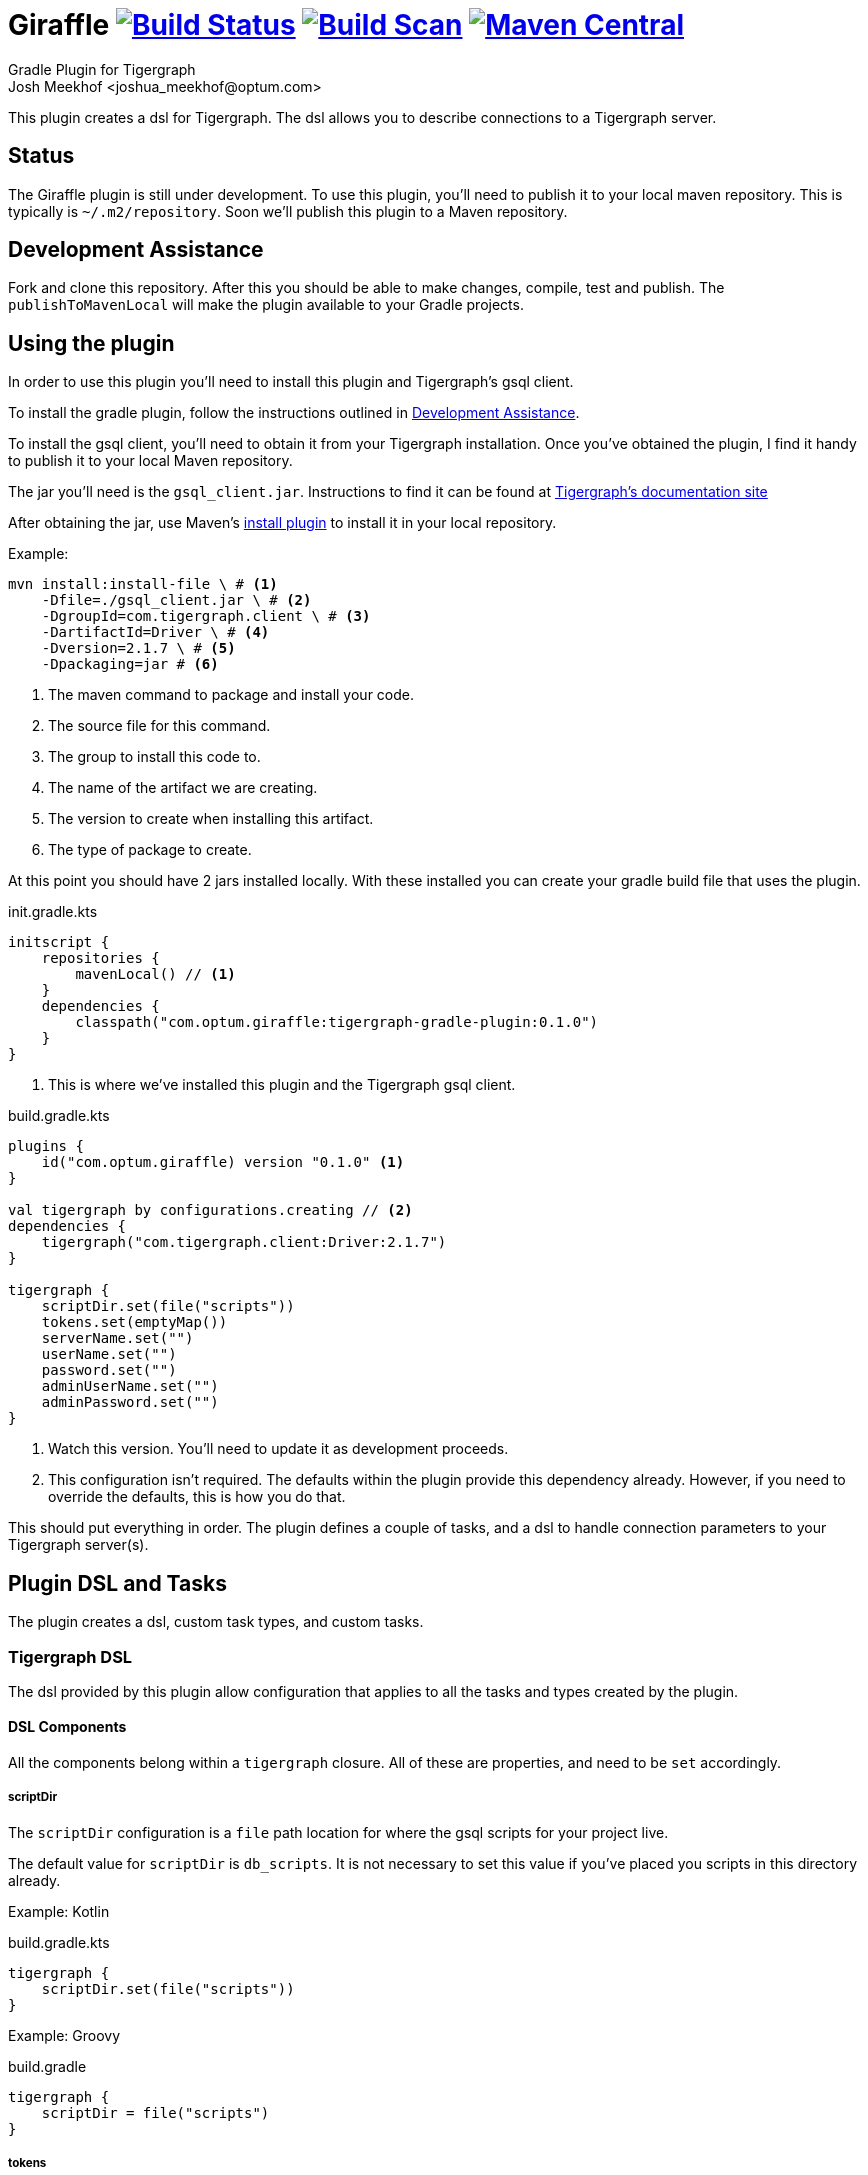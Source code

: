 :maven-metadata: plugins.gradle.org/m2/com/optum/giraffle/giraffle
:travis: https://travis-ci.org/Optum/giraffle
:gradle-plugins-portal: https://plugins.gradle.org/plugin/com.optum.giraffle
:tigergraph-gsql-doc: https://docs.tigergraph.com/dev/using-a-remote-gsql-client
:maven-local-repo: https://maven.apache.org/plugins/maven-install-plugin/examples/specific-local-repo.html
:ant-filter: https://ant.apache.org/manual/api/org/apache/tools/ant/filters/ReplaceTokens.html
:properties-plugin: https://github.com/stevesaliman/gradle-properties-plugin

= Giraffle image:{travis}.svg?branch=master["Build Status",link="{travis}"] image:https://img.shields.io/badge/build-scan-green.svg["Build Scan", link="https://gradle.com/s/gwtfsiooj2h7m"] image:https://img.shields.io/maven-metadata/v/https/{maven-metadata}/maven-metadata.xml.svg?label=gradlePluginPortal["Maven Central",link="{gradle-plugins-portal}"]
Gradle Plugin for Tigergraph
Josh Meekhof <joshua_meekhof@optum.com>

:toc:
:homepage: https://github.com/Optum/Giraffle.git

This plugin creates a dsl for Tigergraph. The dsl allows you to describe
connections to a Tigergraph server.

== Status
The Giraffle plugin is still under development. To use this plugin, you'll
need to publish it to your local maven repository. This is typically is
`~/.m2/repository`. Soon we'll publish this plugin to a Maven repository.

[#assist]
== Development Assistance
Fork and clone this repository. After this you should be able to make changes,
compile, test and publish.  The `publishToMavenLocal` will make the plugin
available to your Gradle projects.

[#plugin-use]
== Using the plugin
In order to use this plugin you'll need to install this plugin and Tigergraph's
gsql client.

To install the gradle plugin, follow the instructions outlined in <<assist>>.

To install the gsql client, you'll need to obtain it from your Tigergraph
installation. Once you've obtained the plugin, I find it handy to publish it to
your local Maven repository.

The jar you'll need is the `gsql_client.jar`. Instructions to find it can be
found at
{tigergraph-gsql-doc}[Tigergraph's documentation site]

After obtaining the jar, use Maven's
{maven-local-repo}[install plugin] to install it in your local repository.

Example:

[source,shell]
----
mvn install:install-file \ # <1>
    -Dfile=./gsql_client.jar \ # <2>
    -DgroupId=com.tigergraph.client \ # <3>
    -DartifactId=Driver \ # <4>
    -Dversion=2.1.7 \ # <5>
    -Dpackaging=jar # <6>
----
<1> The maven command to package and install your code.
<2> The source file for this command.
<3> The group to install this code to.
<4> The name of the artifact we are creating.
<5> The version to create when installing this artifact.
<6> The type of package to create.

At this point you should have 2 jars installed locally. With these installed
you can create your gradle build file that uses the plugin.

init.gradle.kts
[source,kotlin]
----
initscript {
    repositories {
        mavenLocal() // <1>
    }
    dependencies {
        classpath("com.optum.giraffle:tigergraph-gradle-plugin:0.1.0")
    }
}
----
<1> This is where we've installed this plugin and the Tigergraph gsql client.

build.gradle.kts
[source,kotlin]
----
plugins {
    id("com.optum.giraffle) version "0.1.0" <1>
}

val tigergraph by configurations.creating // <2>
dependencies {
    tigergraph("com.tigergraph.client:Driver:2.1.7")
}

tigergraph {
    scriptDir.set(file("scripts"))
    tokens.set(emptyMap())
    serverName.set("")
    userName.set("")
    password.set("")
    adminUserName.set("")
    adminPassword.set("")
}
----
<1> Watch this version. You'll need to update it as development proceeds.
<2> This configuration isn't required. The defaults within the plugin provide
this dependency already. However, if you need to override the defaults, this is
how you do that.

This should put everything in order. The plugin defines a couple of tasks, and
a dsl to handle connection parameters to your Tigergraph server(s).

== Plugin DSL and Tasks
The plugin creates a dsl, custom task types, and custom tasks.

=== Tigergraph DSL
The dsl provided by this plugin allow configuration that applies to all the
tasks and types created by the plugin.

[#dsl-components]
==== DSL Components
All the components belong within a `tigergraph` closure. All of these are
properties, and need to be `set` accordingly.

===== scriptDir
The `scriptDir` configuration is a `file` path location for where the gsql
scripts for your project live.

The default value for `scriptDir` is `db_scripts`. It is not necessary to set
this value if you've placed you scripts in this directory already.

Example:
Kotlin

build.gradle.kts
[source,kotlin]
----
tigergraph {
    scriptDir.set(file("scripts"))
}
----

Example:
Groovy

build.gradle
[source,groovy]
----
tigergraph {
    scriptDir = file("scripts")
}
----

===== tokens
This plugin supports token replacement within your source scripts. Internally
it uses an {ant-filter}[Ant filter]. Simply provide a map as the parameter to
this property, and your sources will have the tokens replaced before execution.

Example:
Kotlin

build.gradl.kts
[source,kotlin]
----
val tokenMap: LinkedHashMap<String, String> = linkedMapOf("graphname" to "hc")

tigergraph {
    tokens.set(tokenMap)
}
----

This configuration will take each occurrence of `@graphname@` and replace it
with the value of `hc` within the source scripts.

===== serverName
The `serverName` property configures which server to execute your scripts against.

Example:
Kotlin

build.gradle.kts
[source,kotlin]
----
tigergraph {
    serverName.set("dbsw00001")
}
----

===== userName
The `userName` property configures the username to use for connecting to
tigergraph. This is the default username to use. When a script requires
elevated privileges, see <<adminUserName>> and  <<superUser>>.

===== password
The `password` property configures the password to use for connecting to
tigergraph. This is property is used in conjunction with <<userName>>.

===== adminUserName
The `adminUserName` property configures the username to use for connecting to
tigergraph. This is used when the `superUser` property is set on a gsql script.
See <<superUser>>.

===== adminPassword
The `adminPassword` property configures the password to use for connecting to
tigergraph. This is property is used in conjunction with <<adminUserName>>.

=== gsqlCopyTasks
The plugin defines this task, and adds it to the project. This task copies
files from the <<dsl-components,scriptDir>> directory and copies the files to
the project's `buildDir`.

This is the step where token replacement occurs, as defined by the
<<dsl-components,tokens>> property.

=== gsqlTaskType
This defines a task type that allows you to execute your scripts against the
tigergraph server with the properties set by the <<Tigergraph DSL>>

To use this task type you simply need to define the name of the script to
execute, and optionally the <<superUser>> directive.

==== scriptPath
The path, relative to <<dsl-components,scriptDir>> to execute.

==== superUser
The directive that indicates whether this can be executed by the default user
(`false`), or the superUser (`true`).

== Examples
I like using this with plugin in conjunction with the
{properties-plugin}[Properties] plugin.
This allows you to use and configure different environments.

gradle.properties
[source,properties]
----
username=joe
password=joehasabadpassword
host=dbsrv001
graphname=hc
----

build.gradle.kts
[source,kotlin]
----
import com.optum.giraffle.tasks.GsqlCopySources
import com.optum.giraffle.tasks.GsqlTask

plugins {
    id("com.optum.giraffle") version "0.1.0"
}

repositories {
    mavenLocal()
    jcenter()
}

val graphname: String by project // <1>
val host: String by project
val username: String by project
val password: String by project
val tokenMap: LinkedHashMap<String, String> = linkedMapOf("graphname" to graphname) // <2>

tigergraph { // <3>
    scriptDir.set(file("db_scripts"))
    tokens.set(tokenMap)
    serverName.set(host)
    userName.set(username)
    password.set(password)
}

val createSchema by tasks.creating(GsqlTask::class) {
    group = "Tigergraph Schema"
    description = "Create the schema on the database"
    scriptPath = "schema.gsql" // <4>
    superUser = true // <5>
}

----
<1> `by project` is how you references project properties using the Kotlin DSL for Gradle.
<2> This is how you create a Kotlin map to pass to a property.
<3> Our Tigergraph DSL. These settings apply for all interactions with Tigergraph.
<4> The path to the source script relative to `scriptDir`.
<5> Informs the plugin which credentials to use.

